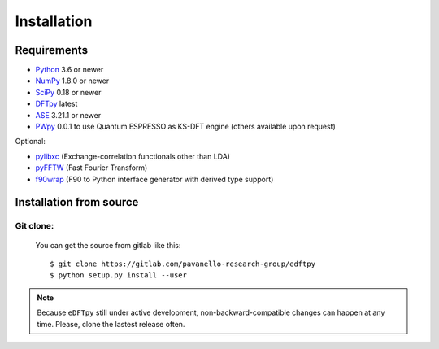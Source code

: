 .. _download_and_install:

============
Installation
============

Requirements
============

* Python_ 3.6 or newer
* NumPy_ 1.8.0 or newer
* SciPy_ 0.18 or newer
* DFTpy_ latest
* ASE_  3.21.1 or newer
* PWpy_ 0.0.1 to use Quantum ESPRESSO as KS-DFT engine (others available upon request)

Optional:

* pylibxc_ (Exchange-correlation functionals other than LDA)
* pyFFTW_  (Fast Fourier Transform)
* f90wrap_ (F90 to Python interface generator with derived type support)

.. _Python: https://www.python.org/
.. _NumPy: https://docs.scipy.org/doc/numpy/reference/
.. _SciPy: https://docs.scipy.org/doc/scipy/reference/
.. _pylibxc: https://tddft.org/programs/libxc/
.. _pyFFTW: https://pyfftw.readthedocs.io/en/latest/
.. _ASE: https://gitlab.com/ase/ase
.. _DFTpy: https://gitlab.com/pavanello-research-group/dftpy
.. _f90wrap: https://github.com/jameskermode/f90wrap
.. _PWpy: 


Installation from source
========================


Git clone:
----------

    You can get the source from gitlab like this::

        $ git clone https://gitlab.com/pavanello-research-group/edftpy
        $ python setup.py install --user


.. note::

    Because ``eDFTpy`` still under active development, non-backward-compatible changes can happen at any time. Please, clone the lastest release often.
